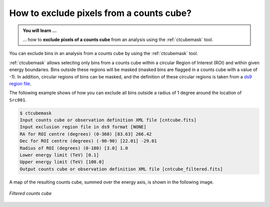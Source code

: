 .. _1dc_howto_exclude:

How to exclude pixels from a counts cube?
-----------------------------------------

.. admonition:: You will learn ...

   ... how to **exclude pixels of a counts cube** from an analysis using
   the :ref:`ctcubemask` tool.

You can exclude bins in an analysis from a counts cube by using the
:ref:`ctcubemask` tool.

:ref:`ctcubemask` allows selecting only bins from a counts cube within a
circular Region of Interest (ROI) and within given energy boundaries.
Bins outside these regions will be masked (masked bins are flagged in a
counts cube with a value of -1).
In addition, circular regions of bins can be masked, and the definition of
these circular regions is taken from a
`ds9 region file <http://ds9.si.edu/doc/ref/region.html>`_.

The following example shows of how you can exclude all bins outside a
radius of 1 degree around the location of ``Src001``.

.. code-block:: bash

   $ ctcubemask
   Input counts cube or observation definition XML file [cntcube.fits]
   Input exclusion region file in ds9 format [NONE]
   RA for ROI centre (degrees) (0-360) [83.63] 266.42
   Dec for ROI centre (degrees) (-90-90) [22.01] -29.01
   Radius of ROI (degrees) (0-180) [3.0] 1.0
   Lower energy limit (TeV) [0.1]
   Upper energy limit (TeV) [100.0]
   Output counts cube or observation definition XML file [cntcube_filtered.fits]

A map of the resulting counts cube, summed over the energy axis, is shown
in the following image.

.. figure:: howto_filtered.png
   :width: 400px
   :align: center

   *Filtered counts cube*
